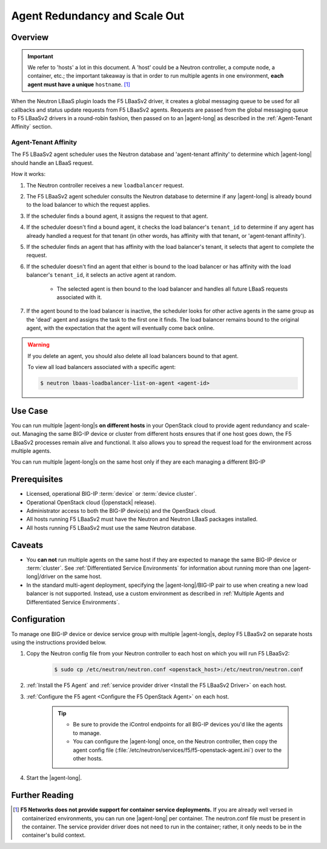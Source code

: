 .. _lbaas-agent-redundancy:

Agent Redundancy and Scale Out
==============================

Overview
--------

.. important::

    We refer to 'hosts' a lot in this document. A 'host' could be a Neutron controller, a compute node, a container, etc.; the important takeaway is that in order to run multiple agents in one environment, **each agent must have a unique** ``hostname``. [#]_

When the Neutron LBaaS plugin loads the F5 LBaaSv2 driver, it creates a global messaging queue to be used for all callbacks and status update requests from F5 LBaaSv2 agents. Requests are passed from the global messaging queue to F5 LBaaSv2 drivers in a round-robin fashion, then passed on to an |agent-long| as described in the :ref:`Agent-Tenant Affinity` section.

Agent-Tenant Affinity
`````````````````````

The F5 LBaaSv2 agent scheduler uses the Neutron database and 'agent-tenant affinity' to determine which |agent-long| should handle an LBaaS request.

How it works:

#. The Neutron controller receives a new ``loadbalancer`` request.
#. The F5 LBaaSv2 agent scheduler consults the Neutron database to determine if any |agent-long| is already bound to the load balancer to which the request applies.
#. If the scheduler finds a bound agent, it assigns the request to that agent.
#. If the scheduler doesn't find a bound agent, it checks the load balancer's ``tenant_id`` to determine if any agent has already handled a request for that tenant (in other words, has affinity with that tenant, or 'agent-tenant affinity').
#. If the scheduler finds an agent that has affinity with the load balancer's tenant, it selects that agent to complete the request.
#. If the scheduler doesn't find an agent that either is bound to the load balancer or has affinity with the load balancer's ``tenant_id``, it selects an active agent at random.

    * The selected agent is then bound to the load balancer and handles all future LBaaS requests associated with it.

#. If the agent bound to the load balancer is inactive, the scheduler looks for other active agents in the same group as the 'dead' agent and assigns the task to the first one it finds. The load balancer remains bound to the original agent, with the expectation that the agent will eventually come back online.

.. warning::

    If you delete an agent, you should also delete all load balancers bound to that agent.

    To view all load balancers associated with a specific agent:

    .. code-block:: bash

        $ neutron lbaas-loadbalancer-list-on-agent <agent-id>


Use Case
--------

You can run multiple |agent-long|s **on different hosts** in your OpenStack cloud to provide agent redundancy and scale-out. Managing the same BIG-IP device or cluster from different hosts ensures that if one host goes down, the F5 LBaaSv2 processes remain alive and functional. It also allows you to spread the request load for the environment across multiple agents.

You can run multiple |agent-long|s on the same host only if they are each managing a different BIG-IP


Prerequisites
-------------

- Licensed, operational BIG-IP :term:`device` or :term:`device cluster`.
- Operational OpenStack cloud (|openstack| release).
- Administrator access to both the BIG-IP device(s) and the OpenStack cloud.
- All hosts running F5 LBaaSv2 must have the Neutron and Neutron LBaaS packages installed.
- All hosts running F5 LBaaSv2 must use the same Neutron database.


Caveats
-------

- You **can not** run multiple agents on the same host if they are expected to manage the same BIG-IP device or :term:`cluster`. See :ref:`Differentiated Service Environments` for information about running more than one |agent-long|/driver on the same host.
- In the standard multi-agent deployment, specifying the |agent-long|/BIG-IP pair to use when creating a new load balancer is not supported. Instead, use a custom environment as described in :ref:`Multiple Agents and Differentiated Service Environments`.


Configuration
-------------

To manage one BIG-IP device or device service group with multiple |agent-long|s, deploy F5 LBaaSv2 on separate hosts using the instructions provided below.

#. Copy the Neutron config file from your Neutron controller to each host on which you will run F5 LBaaSv2:

    .. code-block:: bash

        $ sudo cp /etc/neutron/neutron.conf <openstack_host>:/etc/neutron/neutron.conf

#. :ref:`Install the F5 Agent` and :ref:`service provider driver <Install the F5 LBaaSv2 Driver>` on each host.

#. :ref:`Configure the F5 agent <Configure the F5 OpenStack Agent>` on each host.

    .. tip::

        * Be sure to provide the iControl endpoints for all BIG-IP devices you'd like the agents to manage.
        * You can configure the |agent-long| once, on the Neutron controller, then copy the agent config file (:file:`/etc/neutron/services/f5/f5-openstack-agent.ini`) over to the other hosts.

#. Start the |agent-long|.

   .. include:: /_static/reuse/start-f5-agent.rst



Further Reading
---------------

.. seealso::

    * :ref:`Configure the F5 OpenStack Agent`
    * :ref:`Manage BIG-IP Clusters with F5 LBaaSv2`
    * :ref:`Manage Multi-Tenant BIG-IP Devices with F5 LBaaSv2`
    * :ref:`Differentiated Service Environments`
    * :ref:`Multiple Agents and Differentiated Service Environments`


.. [#] **F5 Networks does not provide support for container service deployments.** If you are already well versed in containerized environments, you can run one |agent-long| per container. The neutron.conf file must be present in the container. The service provider driver does not need to run in the container; rather, it only needs to be in the container's build context.

